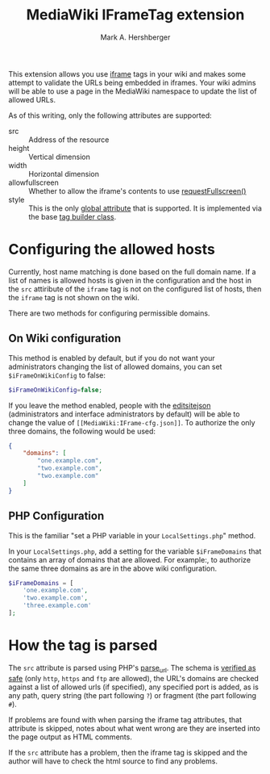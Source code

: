 #+Title:  MediaWiki IFrameTag extension
#+Author: Mark A. Hershberger

This extension allows you use [[https://html.spec.whatwg.org/multipage/iframe-embed-object.html#the-iframe-element][iframe]] tags in your wiki and makes some attempt to validate the URLs being embedded in iframes.  Your wiki admins will be able to use a page in the MediaWiki namespace to update the list of allowed URLs.

As of this writing, only the following attributes are supported:
- src :: Address of the resource
- height :: Vertical dimension
- width :: Horizontal dimension
- allowfullscreen :: Whether to allow the iframe's contents to use [[https://fullscreen.spec.whatwg.org/#dom-element-requestfullscreen][requestFullscreen()]]
- style :: This is the only [[https://www.w3.org/html/wg/spec/elements.html#global-attributes][global attribute]] that is supported.  It is implemented via the base [[https://packagist.org/packages/nichework/tag-builder][tag builder class]].

* Configuring the allowed hosts
Currently, host name matching is done based on the full domain name.  If a list of names is allowed hosts is given in the configuration and the host in the =src= attiribute of the =iframe= tag is not on the configured list of hosts, then the =iframe= tag is not shown on the wiki.

There are two methods for configuring permissible domains.
** On Wiki configuration
This method is enabled by default, but if you do not want your administrators changing the list of allowed domains, you can set =$iFrameOnWikiConfig= to false:
#+begin_src php
$iFrameOnWikiConfig=false;
#+end_src

If you leave the method enabled, people with the [[https://www.mediawiki.org/wiki/Manual:User_rights#List_of_permissions][editsitejson]] (administrators and interface administrators by default) will be able to change the value of =[[MediaWiki:IFrame-cfg.json]]=. To authorize the only three domains, the following would be used:
#+begin_src json
{
    "domains": [
        "one.example.com",
        "two.example.com",
        "two.example.com"
    ]
}
#+end_src
** PHP Configuration
This is the familiar "set a PHP variable in your =LocalSettings.php=" method.

In your =LocalSettings.php=, add a setting for the variable =$iFrameDomains= that contains an array of domains that are allowed.  For example:, to authorize the same three domains as are in the above wiki configuration.
#+begin_src php
   $iFrameDomains = [
	   'one.example.com',
	   'two.example.com',
	   'three.example.com'
   ];
#+end_src
* How the tag is parsed
The =src= attribute is parsed using PHP's [[https://www.php.net/parse_url][parse_url]].  The schema is [[https://github.com/hexmode/mediawiki-iframe/blob/9fefe2141e3c664f4caef48c868624e34d5de8e0/src/Handler.php#L104][verified as safe]] (only =http=, =https= and =ftp= are allowed), the URL's domains are checked against a list of allowed urls (if specified), any specified port is added, as is any path, query string (the part following =?=) or fragment (the part following =#=).

If problems are found with when parsing the iframe tag attributes, that attribute is skipped, notes about what went wrong are they are inserted into the page output as HTML comments.

If the =src= attribute has a problem, then the iframe tag is skipped and the author will have to check the html source to find any problems.
